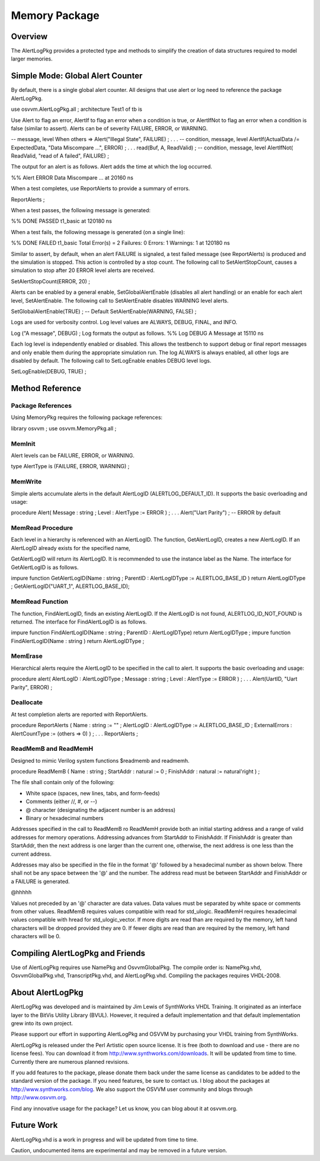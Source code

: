
Memory Package
##############

Overview
********

The AlertLogPkg provides a protected type and methods to simplify the creation 
of data structures required to model larger memories.

Simple Mode: Global Alert Counter
*********************************

By default, there is a single global alert counter. All designs that use alert 
or log need to reference the package AlertLogPkg.

use osvvm.AlertLogPkg.all ;
architecture Test1 of tb is

Use Alert to flag an error, AlertIf to flag an error when a condition is true, 
or AlertIfNot to flag an error when a condition is false (similar to assert). 
Alerts can be of severity FAILURE, ERROR, or WARNING.

-- message, level
When others => Alert("Illegal State", FAILURE) ;
. . .
-- condition, message, level
AlertIf(ActualData /= ExpectedData, "Data Miscompare …", ERROR) ;
. . .
read(Buf, A, ReadValid) ;
-- condition, message, level
AlertIfNot( ReadValid, "read of A failed", FAILURE) ;

The output for an alert is as follows. Alert adds the time at which the log 
occurred.

%% Alert ERROR Data Miscompare … at 20160 ns

When a test completes, use ReportAlerts to provide a summary of errors.

ReportAlerts ;

When a test passes, the following message is generated:

%% DONE PASSED t1_basic at 120180 ns

When a test fails, the following message is generated (on a single line):

%% DONE FAILED t1_basic Total Error(s) = 2 Failures: 0 Errors: 1 Warnings: 1 
at 120180 ns

Similar to assert, by default, when an alert FAILURE is signaled, a test 
failed message (see ReportAlerts) is produced and the simulation is stopped. 
This action is controlled by a stop count. The following call to 
SetAlertStopCount, causes a simulation to stop after 20 ERROR level alerts are 
received.

SetAlertStopCount(ERROR, 20) ;

Alerts can be enabled by a general enable, SetGlobalAlertEnable (disables all 
alert handling) or an enable for each alert level, SetAlertEnable. The 
following call to SetAlertEnable disables WARNING level alerts.

SetGlobalAlertEnable(TRUE) ; -- Default
SetAlertEnable(WARNING, FALSE) ;

Logs are used for verbosity control. Log level values are ALWAYS, DEBUG, 
FINAL, and INFO.

Log ("A message", DEBUG) ;
Log formats the output as follows.
%% Log DEBUG A Message at 15110 ns

Each log level is independently enabled or disabled. This allows the testbench 
to support debug or final report messages and only enable them during the 
appropriate simulation run. The log ALWAYS is always enabled, all other logs 
are disabled by default. The following call to SetLogEnable enables DEBUG 
level logs.

SetLogEnable(DEBUG, TRUE) ;

Method Reference
****************

Package References
==================

Using MemoryPkg requires the following package references:

library osvvm ;
use osvvm.MemoryPkg.all ;

MemInit
=======

Alert levels can be FAILURE, ERROR, or WARNING.

type AlertType is (FAILURE, ERROR, WARNING) ;

MemWrite
========

Simple alerts accumulate alerts in the default AlertLogID 
(ALERTLOG_DEFAULT_ID). It supports the basic overloading and usage:

procedure Alert( Message : string ; Level : AlertType := ERROR ) ;
. . .
Alert("Uart Parity") ; -- ERROR by default

MemRead Procedure
=================

Each level in a hierarchy is referenced with an AlertLogID. The function, 
GetAlertLogID, creates a new AlertLogID. If an AlertLogID already exists for 
the specified name,

GetAlertLogID will return its AlertLogID. It is recommended to use the 
instance label as the Name. The interface for GetAlertLogID is as follows.

impure function GetAlertLogID(Name : string ;
ParentID : AlertLogIDType := ALERTLOG_BASE_ID ) return AlertLogIDType ;
GetAlertLogID("UART_1", ALERTLOG_BASE_ID);

MemRead Function
================

The function, FindAlertLogID, finds an existing AlertLogID. If the AlertLogID 
is not found, ALERTLOG_ID_NOT_FOUND is returned. The interface for 
FindAlertLogID is as follows.

impure function FindAlertLogID(Name : string ; ParentID : AlertLogIDType)
return AlertLogIDType ;
impure function FindAlertLogID(Name : string ) return AlertLogIDType ;

MemErase
========

Hierarchical alerts require the AlertLogID to be specified in the call to 
alert. It supports the basic overloading and usage:

procedure alert(
AlertLogID : AlertLogIDType ;
Message : string ;
Level : AlertType := ERROR
) ;
. . .
Alert(UartID, "Uart Parity", ERROR) ;

Deallocate
==========

At test completion alerts are reported with ReportAlerts.

procedure ReportAlerts (
Name : string := "" ;
AlertLogID : AlertLogIDType := ALERTLOG_BASE_ID ;
ExternalErrors : AlertCountType := (others => 0)
) ;
. . .
ReportAlerts ;

ReadMemB and ReadMemH
=====================

Designed to mimic Verilog system functions $readmemb and readmemh.

procedure ReadMemB (
Name : string ;
StartAddr : natural := 0 ;
FinishAddr : natural := natural'right
) ;

The file shall contain only of the following:

* White space (spaces, new lines, tabs, and form-feeds)
* Comments (either //, #, or --)
* @ character (designating the adjacent number is an address)
* Binary or hexadecimal numbers

Addresses specified in the call to ReadMemB ro ReadMemH provide both an 
initial starting address and a range of valid addresses for memory operations. 
Addressing advances from StartAddr to FinishAddr. If FinishAddr is greater 
than StartAddr, then the next address is one larger than the current one, 
otherwise, the next address is one less than the current address.

Addresses may also be specified in the file in the format '@' followed by a 
hexadecimal number as shown below. There shall not be any space between the 
'@' and the number. The address read must be between StartAddr and FinishAddr 
or a FAILURE is generated.

@hhhhh

Values not preceded by an '@' character are data values. Data values must be 
separated by white space or comments from other values. ReadMemB requires 
values compatible with read for std_ulogic. ReadMemH requires hexadecimal 
values compatible with hread for std_ulogic_vector. If more digits are read 
than are required by the memory, left hand characters will be dropped provided 
they are 0. If fewer digits are read than are required by the memory, left 
hand characters will be 0.

Compiling AlertLogPkg and Friends
*********************************

Use of AlertLogPkg requires use NamePkg and OsvvmGlobalPkg. The compile order 
is: NamePkg.vhd, OsvvmGlobalPkg.vhd, TranscriptPkg.vhd, and AlertLogPkg.vhd. 
Compiling the packages requires VHDL-2008.

About AlertLogPkg
*****************

AlertLogPkg was developed and is maintained by Jim Lewis of SynthWorks VHDL 
Training. It originated as an interface layer to the BitVis Utility Library 
(BVUL). However, it required a default implementation and that default 
implementation grew into its own project.

Please support our effort in supporting AlertLogPkg and OSVVM by purchasing 
your VHDL training from SynthWorks.

AlertLogPkg is released under the Perl Artistic open source license. It is 
free (both to download and use - there are no license fees). You can download 
it from http://www.synthworks.com/downloads. It will be updated from time to 
time. Currently there are numerous planned revisions.

If you add features to the package, please donate them back under the same 
license as candidates to be added to the standard version of the package. If 
you need features, be sure to contact us. I blog about the packages at 
http://www.synthworks.com/blog. We also support the OSVVM user community and 
blogs through http://www.osvvm.org.

Find any innovative usage for the package? Let us know, you can blog about it 
at osvvm.org.

Future Work
***********

AlertLogPkg.vhd is a work in progress and will be updated from time to time.

Caution, undocumented items are experimental and may be removed in a future 
version.

